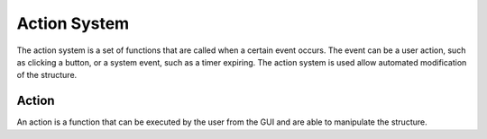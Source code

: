.. _action_system:

=============
Action System
=============

The action system is a set of functions that are called when a certain event occurs. The event can be a user action, such as clicking a button, or a system event, such as a timer expiring. The action system is used allow automated modification of the structure.


.. _definition_action:

Action
======

An action is a function that can be executed by the user from the GUI and are able to manipulate the structure.
